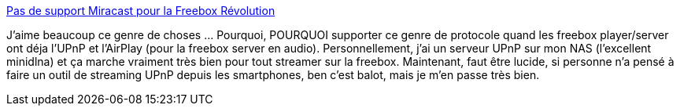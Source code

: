 :jbake-type: post
:jbake-status: published
:jbake-title: Pas de support Miracast pour la Freebox Révolution
:jbake-tags: upnp,réseau,freebox,_mois_oct.,_année_2013
:jbake-date: 2013-10-14
:jbake-depth: ../
:jbake-uri: shaarli/1381756472000.adoc
:jbake-source: https://nicolas-delsaux.hd.free.fr/Shaarli?searchterm=http%3A%2F%2Fwww.freenews.fr%2Fspip.php%3Farticle13961&searchtags=upnp+r%C3%A9seau+freebox+_mois_oct.+_ann%C3%A9e_2013
:jbake-style: shaarli

http://www.freenews.fr/spip.php?article13961[Pas de support Miracast pour la Freebox Révolution]

J'aime beaucoup ce genre de choses ... Pourquoi, POURQUOI supporter ce genre de protocole quand les freebox player/server ont déja l'UPnP et l'AirPlay (pour la freebox server en audio). Personnellement, j'ai un serveur UPnP sur mon NAS (l'excellent minidlna) et ça marche vraiment très bien pour tout streamer sur la freebox. Maintenant, faut être lucide, si personne n'a pensé à faire un outil de streaming UPnP depuis les smartphones, ben c'est balot, mais je m'en passe très bien.
